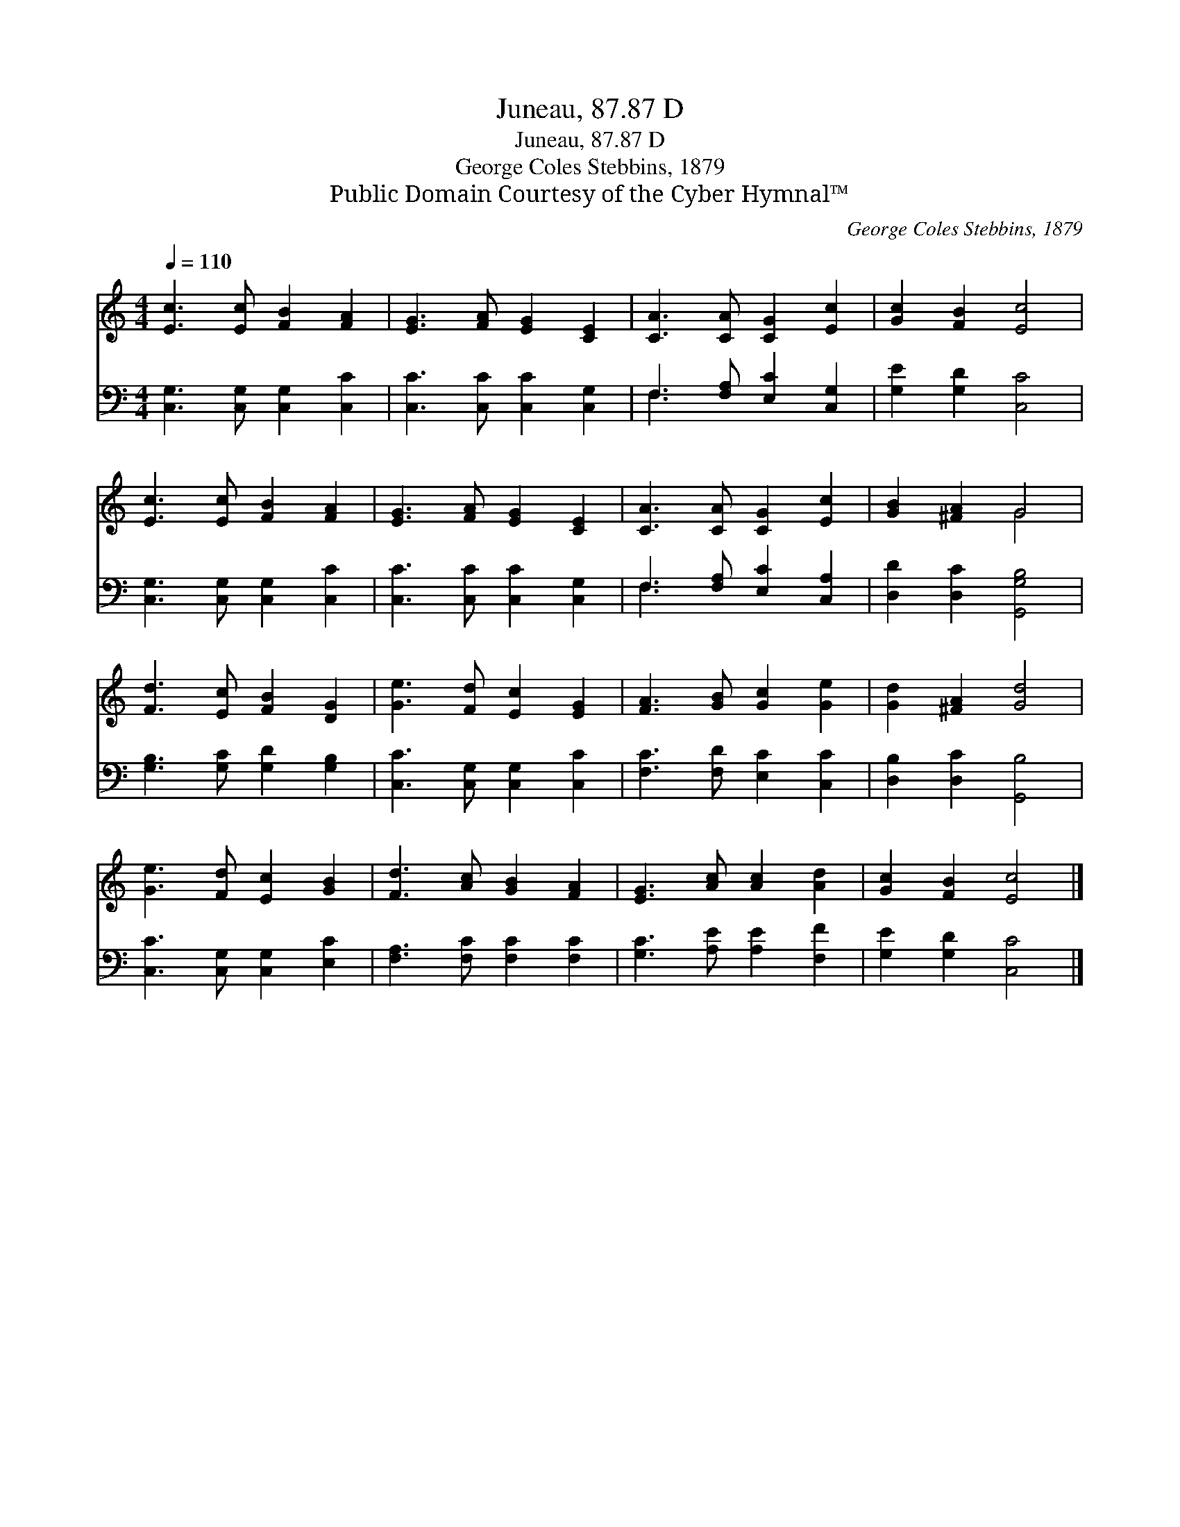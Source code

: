 X:1
T:Juneau, 87.87 D
T:Juneau, 87.87 D
T:George Coles Stebbins, 1879
T:Public Domain Courtesy of the Cyber Hymnal™
C:George Coles Stebbins, 1879
Z:Public Domain
Z:Courtesy of the Cyber Hymnal™
%%score ( 1 2 ) ( 3 4 )
L:1/8
Q:1/4=110
M:4/4
K:C
V:1 treble 
V:2 treble 
V:3 bass 
V:4 bass 
V:1
 [Ec]3 [Ec] [FB]2 [FA]2 | [EG]3 [FA] [EG]2 [CE]2 | [CA]3 [CA] [CG]2 [Ec]2 | [Gc]2 [FB]2 [Ec]4 | %4
 [Ec]3 [Ec] [FB]2 [FA]2 | [EG]3 [FA] [EG]2 [CE]2 | [CA]3 [CA] [CG]2 [Ec]2 | [GB]2 [^FA]2 G4 | %8
 [Fd]3 [Ec] [FB]2 [DG]2 | [Ge]3 [Fd] [Ec]2 [EG]2 | [FA]3 [GB] [Gc]2 [Ge]2 | [Gd]2 [^FA]2 [Gd]4 | %12
 [Ge]3 [Fd] [Ec]2 [GB]2 | [Fd]3 [Ac] [GB]2 [FA]2 | [EG]3 [Ac] [Ac]2 [Ad]2 | [Gc]2 [FB]2 [Ec]4 |] %16
V:2
 x8 | x8 | x8 | x8 | x8 | x8 | x8 | x4 G4 | x8 | x8 | x8 | x8 | x8 | x8 | x8 | x8 |] %16
V:3
 [C,G,]3 [C,G,] [C,G,]2 [C,C]2 | [C,C]3 [C,C] [C,C]2 [C,G,]2 | F,3 [F,A,] [E,C]2 [C,G,]2 | %3
 [G,E]2 [G,D]2 [C,C]4 | [C,G,]3 [C,G,] [C,G,]2 [C,C]2 | [C,C]3 [C,C] [C,C]2 [C,G,]2 | %6
 F,3 [F,A,] [E,C]2 [C,A,]2 | [D,D]2 [D,C]2 [G,,G,B,]4 | [G,B,]3 [G,C] [G,D]2 [G,B,]2 | %9
 [C,C]3 [C,G,] [C,G,]2 [C,C]2 | [F,C]3 [F,D] [E,C]2 [C,C]2 | [D,B,]2 [D,C]2 [G,,B,]4 | %12
 [C,C]3 [C,G,] [C,G,]2 [E,C]2 | [F,A,]3 [F,C] [F,C]2 [F,C]2 | [G,C]3 [A,E] [A,E]2 [F,F]2 | %15
 [G,E]2 [G,D]2 [C,C]4 |] %16
V:4
 x8 | x8 | F,3 x5 | x8 | x8 | x8 | F,3 x5 | x8 | x8 | x8 | x8 | x8 | x8 | x8 | x8 | x8 |] %16

